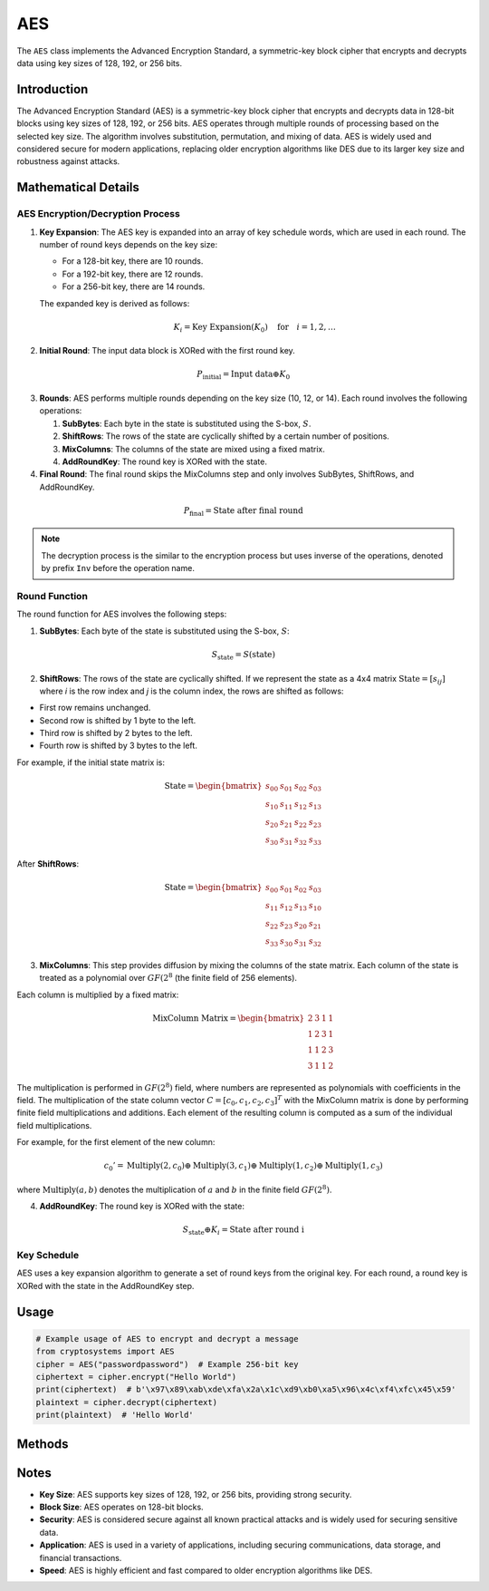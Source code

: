 AES
===

The ``AES`` class implements the Advanced Encryption Standard, a symmetric-key block cipher that encrypts and decrypts data using key sizes of 128, 192, or 256 bits.

.. class:: AES(key: (str | bytes))

    Creates a new AES instance with the specified key.

    :param key: The key used for encryption, which can be 16, 24, or 32 bytes long.
    :type key: str | bytes

Introduction
------------

The Advanced Encryption Standard (AES) is a symmetric-key block cipher that encrypts and decrypts data in 128-bit blocks using key sizes of 128, 192, or 256 bits. AES operates through multiple rounds of processing based on the selected key size. The algorithm involves substitution, permutation, and mixing of data. AES is widely used and considered secure for modern applications, replacing older encryption algorithms like DES due to its larger key size and robustness against attacks.

Mathematical Details
----------------------

AES Encryption/Decryption Process
^^^^^^^^^^^^^^^^^^^^^^^^^^^^^^^^^

1. **Key Expansion**: The AES key is expanded into an array of key schedule words, which are used in each round. The number of round keys depends on the key size:

   - For a 128-bit key, there are 10 rounds.
   - For a 192-bit key, there are 12 rounds.
   - For a 256-bit key, there are 14 rounds.

   The expanded key is derived as follows:

   .. math::
      K_{i} = \text{Key Expansion}(K_0) \quad \text{for} \quad i = 1, 2, \ldots

2. **Initial Round**: The input data block is XORed with the first round key.

.. math::
    P_{\text{initial}} = \text{Input data} \oplus K_0

3. **Rounds**: AES performs multiple rounds depending on the key size (10, 12, or 14). Each round involves the following operations:

   1. **SubBytes**: Each byte in the state is substituted using the S-box, :math:`S`.   
   2. **ShiftRows**: The rows of the state are cyclically shifted by a certain number of positions.   
   3. **MixColumns**: The columns of the state are mixed using a fixed matrix.   
   4. **AddRoundKey**: The round key is XORed with the state.

4. **Final Round**: The final round skips the MixColumns step and only involves SubBytes, ShiftRows, and AddRoundKey.

.. math::
    P_{\text{final}} = \text{State after final round}

.. note::
    The decryption process is the similar to the encryption process but uses inverse of the operations, denoted by prefix ``Inv`` before the operation name.

Round Function
^^^^^^^^^^^^^^^

The round function for AES involves the following steps:

1. **SubBytes**: Each byte of the state is substituted using the S-box, :math:`S`:

.. math::
  S_{\text{state}} = S(\text{state})

2. **ShiftRows**: The rows of the state are cyclically shifted. If we represent the state as a 4x4 matrix :math:`\text{State} = [s_{ij}]` where `i` is the row index and `j` is the column index, the rows are shifted as follows:

- First row remains unchanged.
- Second row is shifted by 1 byte to the left.
- Third row is shifted by 2 bytes to the left.
- Fourth row is shifted by 3 bytes to the left.

For example, if the initial state matrix is:

.. math::
   \text{State} =
   \begin{bmatrix}
   s_{00} & s_{01} & s_{02} & s_{03} \\
   s_{10} & s_{11} & s_{12} & s_{13} \\
   s_{20} & s_{21} & s_{22} & s_{23} \\
   s_{30} & s_{31} & s_{32} & s_{33}
   \end{bmatrix}

After **ShiftRows**:

.. math::
   \text{State} =
   \begin{bmatrix}
   s_{00} & s_{01} & s_{02} & s_{03} \\
   s_{11} & s_{12} & s_{13} & s_{10} \\
   s_{22} & s_{23} & s_{20} & s_{21} \\
   s_{33} & s_{30} & s_{31} & s_{32}
   \end{bmatrix}

3. **MixColumns**: This step provides diffusion by mixing the columns of the state matrix. Each column of the state is treated as a polynomial over :math:`GF(2^8` (the finite field of 256 elements).

Each column is multiplied by a fixed matrix:

.. math::
   \text{MixColumn Matrix} =
   \begin{bmatrix}
   2 & 3 & 1 & 1 \\
   1 & 2 & 3 & 1 \\
   1 & 1 & 2 & 3 \\
   3 & 1 & 1 & 2
   \end{bmatrix}

The multiplication is performed in :math:`GF(2^8)` field, where numbers are represented as polynomials with coefficients in the field. The multiplication of the state column vector :math:`C = [c_0, c_1, c_2, c_3]^T` with the MixColumn matrix is done by performing finite field multiplications and additions. Each element of the resulting column is computed as a sum of the individual field multiplications.

For example, for the first element of the new column:

.. math::
   c_0' = \text{Multiply}(2, c_0) \oplus \text{Multiply}(3, c_1) \oplus \text{Multiply}(1, c_2) \oplus \text{Multiply}(1, c_3)

where :math:`\text{Multiply}(a, b)` denotes the multiplication of :math:`a` and :math:`b` in the finite field :math:`GF(2^8)`.

4. **AddRoundKey**: The round key is XORed with the state:

.. math::
   S_{\text{state}} \oplus K_i = \text{State after round i}

Key Schedule
^^^^^^^^^^^^^

AES uses a key expansion algorithm to generate a set of round keys from the original key. For each round, a round key is XORed with the state in the AddRoundKey step.

Usage
-----

.. code-block:: python

    # Example usage of AES to encrypt and decrypt a message
    from cryptosystems import AES
    cipher = AES("passwordpassword")  # Example 256-bit key
    ciphertext = cipher.encrypt("Hello World")
    print(ciphertext)  # b'\x97\x89\xab\xde\xfa\x2a\x1c\xd9\xb0\xa5\x96\x4c\xf4\xfc\x45\x59'
    plaintext = cipher.decrypt(ciphertext)
    print(plaintext)  # 'Hello World'

Methods
-------

.. function:: encrypt(plaintext: str) -> bytes

    Encrypts the given plaintext using AES.

    :param plaintext: The plaintext message to be encrypted.
    :type plaintext: str
    :return: The encrypted ciphertext.
    :rtype: bytes

.. function:: decrypt(ciphertext: bytes) -> str

    Decrypts the given ciphertext using AES.

    :param ciphertext: The ciphertext message to be decrypted.
    :type ciphertext: bytes
    :return: The decrypted plaintext.
    :rtype: str

Notes
-----
- **Key Size**: AES supports key sizes of 128, 192, or 256 bits, providing strong security.
- **Block Size**: AES operates on 128-bit blocks.
- **Security**: AES is considered secure against all known practical attacks and is widely used for securing sensitive data.
- **Application**: AES is used in a variety of applications, including securing communications, data storage, and financial transactions.
- **Speed**: AES is highly efficient and fast compared to older encryption algorithms like DES.
